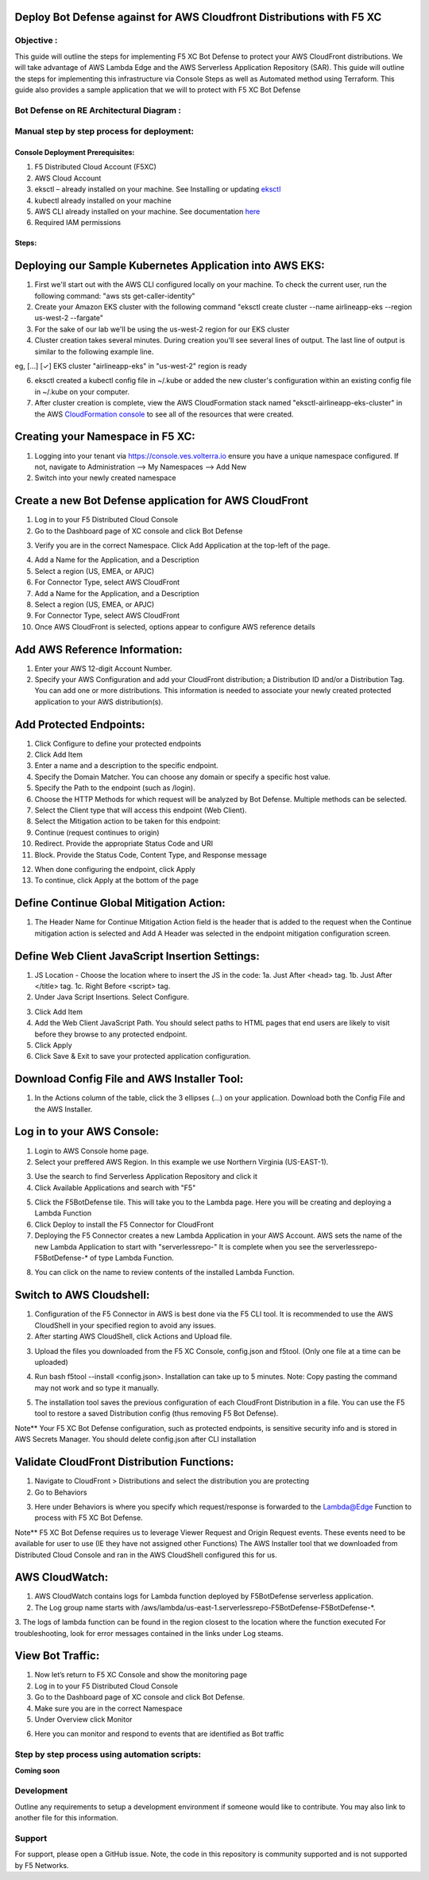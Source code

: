 
Deploy Bot Defense against for AWS Cloudfront Distributions with F5 XC
===========================================

Objective :
-----------

This guide will outline the steps for implementing F5 XC Bot Defense to protect your AWS CloudFront distributions. We will take advantage of AWS Lambda Edge and the AWS Serverless Application Repository (SAR). This guide will outline the steps for implementing this infrastructure via Console Steps as well as Automated method using Terraform. This guide also provides a sample application that we will  to protect with F5 XC Bot Defense



Bot Defense on RE Architectural Diagram :
-----------------------
.. image:: assets/awscfdiag.png
   :width: 100%

Manual step by step process for deployment:
-------------------------------------------

Console Deployment Prerequisites:
^^^^^^^^^^^^^^

1. F5 Distributed Cloud Account (F5XC)
2. AWS Cloud Account
3. eksctl – already installed on your machine. See Installing or updating `eksctl <https://eksctl.io/installation/>`_
4. kubectl already installed on your machine
5. AWS CLI already installed on your machine. See documentation `here <https://docs.aws.amazon.com/cli/latest/userguide/getting-started-install.html>`_
6. Required IAM permissions

Steps:
^^^^^^

Deploying our Sample Kubernetes Application into AWS EKS:
=========================================================

1. First we'll start out with the AWS CLI configured locally on your machine. To check the current user, run the following command: "aws sts get-caller-identity"
2. Create your Amazon EKS cluster with the following command "eksctl create cluster --name airlineapp-eks --region us-west-2 --fargate"
3. For the sake of our lab we'll be using the us-west-2 region for our EKS cluster 
4. Cluster creation takes several minutes. During creation you'll see several lines of output. The last line of output is similar to the following example line.

eg, [...] [✓]  EKS cluster "airlineapp-eks" in "us-west-2" region is ready

6. eksctl created a kubectl config file in ~/.kube or added the new cluster's configuration within an existing config file in ~/.kube on your computer.
7. After cluster creation is complete, view the AWS CloudFormation stack named "eksctl-airlineapp-eks-cluster" in the AWS `CloudFormation console <https://console.aws.amazon.com/cloudformation>`_ to see all of the resources that were created.



Creating your Namespace in F5 XC:
=================================

1. Logging into your tenant via https://console.ves.volterra.io ensure you have a unique namespace configured. If not, navigate to Administration --> My Namespaces --> Add New
2. Switch into your newly created namespace


.. image:: assets/addnamespace.png
   :width: 50%


Create a new Bot Defense application for AWS CloudFront
=======================================================

1. Log in to your F5 Distributed Cloud Console
2. Go to the Dashboard page of XC console and click Bot Defense

.. image:: assets/bdtile.jpeg
   :width: 100%


3.  Verify you are in the correct Namespace. Click Add Application at the top-left of the page.

.. image:: assets/add-app.jpeg
   :width: 100%

4. Add a Name for the Application, and a Description
5. Select a region (US, EMEA, or APJC)
6. For Connector Type, select AWS CloudFront
7. Add a Name for the Application, and a Description
8. Select a region (US, EMEA, or APJC)
9. For Connector Type, select AWS CloudFront
10. Once AWS CloudFront is selected, options appear to configure AWS reference details

.. image:: assets/app-drop-down.jpeg
   :width: 100%


Add AWS Reference Information:
==============================

1. Enter your AWS 12-digit Account Number.
2. Specify your AWS Configuration and add your CloudFront distribution; a Distribution ID and/or a Distribution Tag. You can add one or more distributions. This information is needed to associate your newly created protected application to your AWS distribution(s).

.. image:: assets/awsid.jpeg
   :width: 100%


Add Protected Endpoints:
========================

1. Click Configure to define your protected endpoints
2. Click Add Item
3. Enter a name and a description to the specific endpoint.​
4. Specify the Domain Matcher. You can choose any domain or specify a specific host value.​
5. Specify the Path to the endpoint (such as /login).​
6. Choose the HTTP Methods for which request will be analyzed by Bot Defense. Multiple methods can be selected.
7. Select the Client type that will access this endpoint (Web Client).​
8. Select the Mitigation action to be taken for this endpoint:
9. Continue (request continues to origin)​
10. Redirect​. Provide the appropriate Status Code and URI​
11. Block. Provide the Status Code, Content Type, and Response message

.. image:: assets/endpoints-rules-save.jpeg
   :width: 100%

12. When done configuring the endpoint, click Apply
13. To continue, click Apply at the bottom of the page

Define Continue Global Mitigation Action:
=========================================

1. The Header Name for Continue Mitigation Action field is the header that is added to the request when the Continue mitigation action is selected and Add A Header was selected in the endpoint mitigation configuration screen.

Define Web Client JavaScript Insertion Settings:
================================================

1. JS Location - Choose the location where to insert the JS in the code:
   1a. Just After <head> tag​.
   1b. Just After </title> tag​.
   1c. Right Before <script> tag.​

2. Under Java Script Insertions.  Select Configure.

.. image:: assets/java-rules.jpeg
   :width: 100%

3. Click Add Item
4. Add the Web Client JavaScript Path. You should select paths to HTML pages that end users are likely to visit before they browse to any protected endpoint.
5. Click Apply
6. Click Save & Exit to save your protected application configuration.

.. image:: assets/java-rules-saved.jpeg
   :width: 100%


Download Config File and AWS Installer Tool:
====================================
1. In the Actions column of the table, click the 3 ellipses (…) on your application. Download both the Config File and the AWS Installer.


.. image:: assets/awscfg.jpeg
   :width: 100%

Log in to your AWS Console:
===========================

1. Login to AWS Console home page.​
2. Select your preffered AWS Region. In this example we use Northern Virginia (US-EAST-1).

.. image:: assets/aws-login.png
   :width: 100%

3. Use the search to find Serverless Application Repository and click it
4. Click Available Applications and search with "F5"

.. image:: assets/f5search.png
   :width: 100%

5. Click the F5BotDefense tile. This will take you to the Lambda page. Here you will be creating and deploying a Lambda Function
6. Click Deploy to install the F5 Connector for CloudFront
7. Deploying the F5 Connector creates a new Lambda Application in your AWS Account.​ AWS sets the name of the new Lambda Application to start with "serverlessrepo-" It is complete when you see the serverlessrepo-F5BotDefense-* of type Lambda Function.​

.. image:: assets/available-lambdas.jpeg
   :width: 100%

8. You can click on the name to review contents of the installed Lambda Function.​

.. image:: assets/lambda-details.jpeg
   :width: 100%


Switch to AWS Cloudshell:
=========================

1. Configuration of the F5 Connector in AWS is best done via the F5 CLI tool. It is recommended to use the AWS CloudShell in your specified region to avoid any issues.
2. After starting AWS CloudShell, click Actions and Upload file.

.. image:: assets/awsshell.png
   :width: 100%

3. Upload the files you downloaded from the F5 XC Console, config.json and f5tool. (Only one file at a time can be uploaded)

.. image:: assets/upload.png
   :width: 50%

4. Run bash f5tool --install <config.json>. Installation can take up to 5 minutes. Note: Copy pasting the command may not work and so type it manually.

.. image:: assets/f5tool.png
   :width: 50%

5. The installation tool saves the previous configuration of each CloudFront Distribution in a file. You can use the F5 tool to restore a saved Distribution config (thus removing F5 Bot Defense).​

Note**
Your F5 XC Bot Defense configuration, such as protected endpoints, is sensitive security info and is stored in AWS Secrets Manager. You should delete config.json after CLI installation

Validate CloudFront Distribution Functions:
===========================================
1. Navigate to CloudFront > Distributions and select the distribution you are protecting
2. Go to Behaviors

.. image:: assets/awsbehaviors.png
   :width: 50%

3. Here under Behaviors is where you specify which request/response is forwarded to the Lambda@Edge Function to process with F5 XC Bot Defense.

Note** 
F5 XC Bot Defense requires us to leverage Viewer Request and Origin Request events. These events need to be available for user to use (IE they have not assigned other Functions)
The AWS Installer tool that we downloaded from Distributed Cloud Console and ran in the AWS CloudShell configured this for us.

AWS CloudWatch:
===============

1. AWS CloudWatch contains logs for Lambda function deployed by F5BotDefense serverless application.​
2. ​The Log group name starts with /aws/lambda/us-east-1.serverlessrepo-F5BotDefense-F5BotDefense-*.​
3. The logs of lambda function can be found in the region closest to the location where the function executed
For troubleshooting, look for error messages contained in the links under Log steams.

View Bot Traffic​:
=================

1. Now let’s return to F5 XC Console and show the monitoring page
2. Log in to your F5 Distributed Cloud Console
3. Go to the Dashboard page of XC console and click Bot Defense.
4. Make sure you are in the correct Namespace
5. Under Overview click Monitor

.. image:: assets/bd-monitor.jpeg
   :width: 50%

6. Here you can monitor and respond to events that are identified as Bot traffic


Step by step process using automation scripts:
----------------------------------------------

**Coming soon**

Development
-----------

Outline any requirements to setup a development environment if someone
would like to contribute. You may also link to another file for this
information.

Support
-------

For support, please open a GitHub issue. Note, the code in this
repository is community supported and is not supported by F5 Networks.

